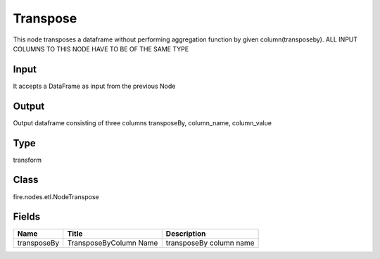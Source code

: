 
Transpose
========== 

This node transposes a dataframe without performing aggregation function by given column(transposeby). ALL INPUT COLUMNS TO THIS NODE HAVE TO BE OF THE SAME TYPE

Input
---------- 

It accepts a DataFrame as input from the previous Node

Output
---------- 

Output dataframe consisting of three columns transposeBy, column_name, column_value

Type
---------- 

transform

Class
---------- 

fire.nodes.etl.NodeTranspose

Fields
---------- 

+-------------+------------------------+-------------------------+
| Name        | Title                  | Description             |
+=============+========================+=========================+
| transposeBy | TransposeByColumn Name | transposeBy column name |
+-------------+------------------------+-------------------------+